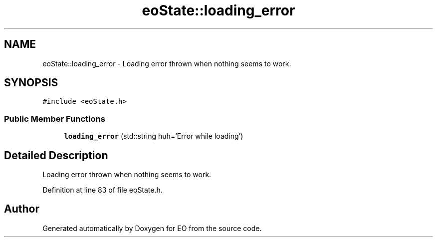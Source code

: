 .TH "eoState::loading_error" 3 "19 Oct 2006" "Version 0.9.4-cvs" "EO" \" -*- nroff -*-
.ad l
.nh
.SH NAME
eoState::loading_error \- Loading error thrown when nothing seems to work.  

.PP
.SH SYNOPSIS
.br
.PP
\fC#include <eoState.h>\fP
.PP
.SS "Public Member Functions"

.in +1c
.ti -1c
.RI "\fBloading_error\fP (std::string huh='Error while loading')"
.br
.in -1c
.SH "Detailed Description"
.PP 
Loading error thrown when nothing seems to work. 
.PP
Definition at line 83 of file eoState.h.

.SH "Author"
.PP 
Generated automatically by Doxygen for EO from the source code.
